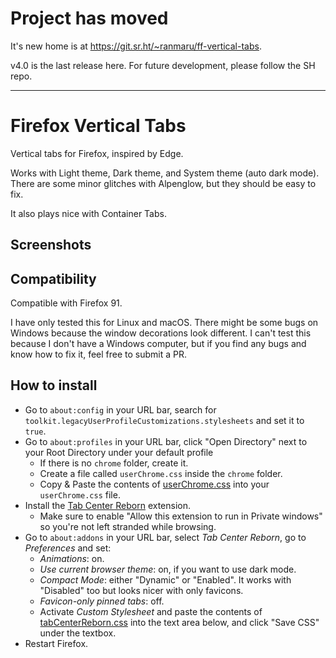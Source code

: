 * Project has moved

It's new home is at [[https://git.sr.ht/~ranmaru/ff-vertical-tabs]].

v4.0 is the last release here. For future development, please follow the SH repo.

-----

* Firefox Vertical Tabs
Vertical tabs for Firefox, inspired by Edge.

Works with Light theme, Dark theme, and System theme (auto dark mode).
There are some minor glitches with Alpenglow, but they should be easy to fix.

It also plays nice with Container Tabs.

** Screenshots
[[./screenshots/linux.png]]

[[./screenshots/macos.png]]

** Compatibility
Compatible with Firefox 91.

I have only tested this for Linux and macOS. There might be some bugs on Windows because the window decorations look different.
I can't test this because I don't have a Windows computer, but if you find any bugs and know how to fix it, feel free to submit a PR.

** How to install
- Go to =about:config= in your URL bar, search for ~toolkit.legacyUserProfileCustomizations.stylesheets~ and set it to ~true~.
- Go to =about:profiles= in your URL bar, click "Open Directory" next to your Root Directory under your default profile
  + If there is no =chrome= folder, create it.
  + Create a file called =userChrome.css= inside the =chrome= folder.
  + Copy & Paste the contents of [[https://raw.githubusercontent.com/ranmaru22/firefox-vertical-tabs/main/userChrome.css][userChrome.css]] into your =userChrome.css= file.

- Install the [[https://addons.mozilla.org/en-US/firefox/addon/tabcenter-reborn/][Tab Center Reborn]] extension.
  + Make sure to enable "Allow this extension to run in Private windows" so you're not left stranded while browsing.
- Go to =about:addons= in your URL bar, select /Tab Center Reborn/, go to /Preferences/ and set:
  + /Animations/: on.
  + /Use current browser theme/: on, if you want to use dark mode.
  + /Compact Mode/: either "Dynamic" or "Enabled". It works with "Disabled" too but looks nicer with only favicons.
  + /Favicon-only pinned tabs/: off.
  + Activate /Custom Stylesheet/ and paste the contents of [[https://raw.githubusercontent.com/ranmaru22/firefox-vertical-tabs/main/tabCenterReborn.css][tabCenterReborn.css]] into the text area below, and click "Save CSS" under the textbox.
- Restart Firefox.
